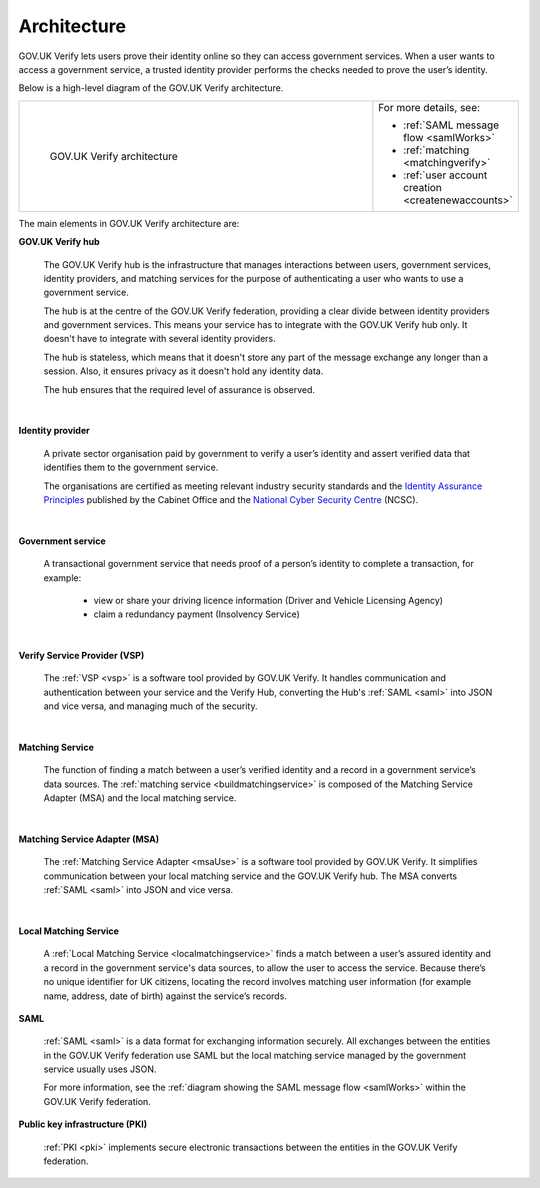 .. _arch:

Architecture
============

GOV.UK Verify lets users prove their identity online so they can access government services. When a user wants to access a government service, a trusted identity provider performs the checks needed to prove the user’s identity.


Below is a high-level diagram of the GOV.UK Verify architecture.


.. csv-table::
   :widths: 75, 20
   :name: flow-diagram

   ".. figure:: ../arch/arch_overview.svg
     :alt: Diagram showing GOV.UK Verify architecture. The hub is at the centre. It is connected to the government service, identity providers, and the Matching Service Adapter (MSA). Communication with the hub is via SAML with PKI. The MSA is connected to a local matching service, which is connected to a local matching datastore. Communication between these elements is not via SAML. The text below the image describes all elements in the architecture.

     GOV.UK Verify architecture","For more details, see:

   * :ref:`SAML message flow <samlWorks>`
   * :ref:`matching <matchingverify>`
   * :ref:`user account creation <createnewaccounts>`"


The main elements in GOV.UK Verify architecture are:

**GOV.UK Verify hub**

  The GOV.UK Verify hub is the infrastructure that manages interactions between users, government services, identity providers, and matching services for the purpose of authenticating a user who wants to use a government service.

  The hub is at the centre of the GOV.UK Verify federation, providing a clear divide between identity providers and government services. This means your service has to integrate with the GOV.UK Verify hub only. It doesn't have to integrate with several identity providers.

  The hub is stateless, which means that it doesn't store any part of the message exchange any longer than a session. Also, it ensures privacy as it doesn't hold any identity data.

  The hub ensures that the required level of assurance is observed.

|

**Identity provider**

  A private sector organisation paid by government to verify a user’s identity and assert verified data that identifies them to the government service.

  The organisations are certified as meeting relevant industry security standards and the `Identity Assurance Principles <https://www.gov.uk/government/consultations/draft-identity-assurance-principles/privacy-and-consumer-advisory-group-draft-identity-assurance-principles#the-nine-identity-assurance-principles>`_ published by the Cabinet Office and the `National Cyber Security Centre <https://www.ncsc.gov.uk/>`_ (NCSC).

|

**Government service**

  A transactional government service that needs proof of a person’s identity to complete a transaction, for example:

    * view or share your driving licence information (Driver and Vehicle Licensing Agency)
    * claim a redundancy payment (Insolvency Service)

|

**Verify Service Provider (VSP)**

   The :ref:`VSP <vsp>` is a software tool provided by GOV.UK Verify. It handles communication and authentication between your service and the Verify Hub, converting the Hub's :ref:`SAML <saml>` into JSON and vice versa, and managing much of the security.

|
**Matching Service**

   The function of finding a match between a user’s verified identity and a record in a government service’s data sources. The :ref:`matching service <buildmatchingservice>` is composed of the Matching Service Adapter (MSA) and the local matching service.

|

**Matching Service Adapter (MSA)**

    The :ref:`Matching Service Adapter <msaUse>` is a software tool provided by GOV.UK Verify. It simplifies communication between your local matching service and the GOV.UK Verify hub. The MSA converts :ref:`SAML <saml>` into JSON and vice versa.

|

**Local Matching Service**

     A :ref:`Local Matching Service <localmatchingservice>` finds a match between a user’s assured identity and a record in the government service's data sources, to allow the user to access the service. Because there’s no unique identifier for UK citizens, locating the record involves matching user information (for example name, address, date of birth) against the service’s records.

**SAML**

 :ref:`SAML <saml>` is a data format for exchanging information securely. All exchanges between the entities in the GOV.UK Verify federation use SAML but the local matching service managed by the government service usually uses JSON.

 For more information, see the :ref:`diagram showing the SAML message flow <samlWorks>` within the GOV.UK Verify federation.

**Public key infrastructure (PKI)**

 :ref:`PKI <pki>` implements secure electronic transactions between the entities in the GOV.UK Verify federation.
